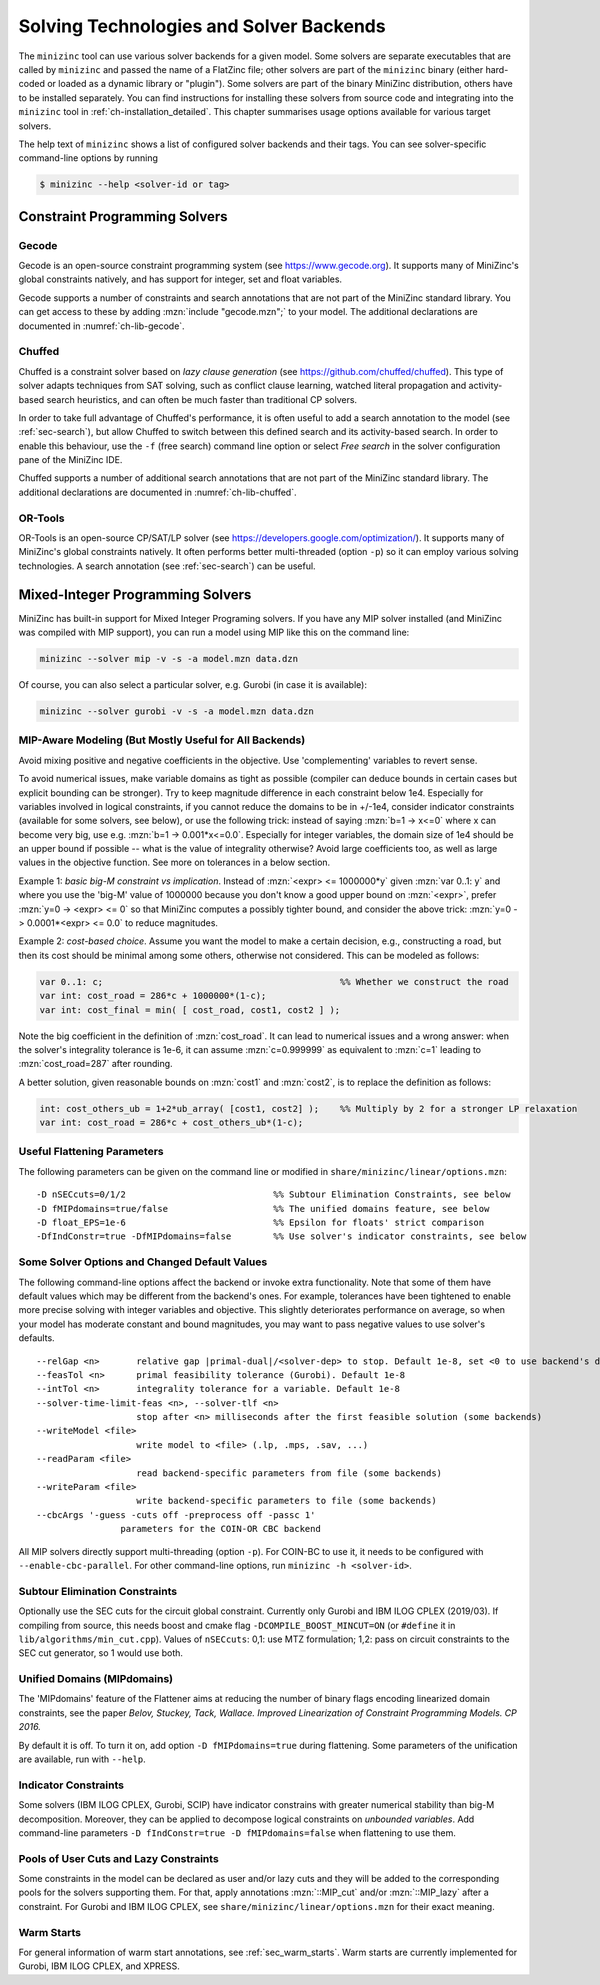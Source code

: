 .. _ch-solvers:

Solving Technologies and Solver Backends
========================================

The ``minizinc`` tool can use various solver backends for a given model.
Some solvers are separate executables that are called by ``minizinc`` and passed the name of a FlatZinc file;
other solvers are part of the ``minizinc`` binary (either hard-coded or loaded as a dynamic library or "plugin").
Some solvers are part of the binary MiniZinc distribution, others have to be installed separately.
You can find instructions for installing these solvers from source code and integrating into the ``minizinc`` tool
in :ref:`ch-installation_detailed`.
This chapter summarises usage options available for various target solvers.

The help text of ``minizinc`` shows a list of configured solver backends and their tags. You can see solver-specific command-line options by running

.. code-block:: bash

  $ minizinc --help <solver-id or tag>

Constraint Programming Solvers
------------------------------

Gecode
~~~~~~

Gecode is an open-source constraint programming system (see https://www.gecode.org).
It supports many of MiniZinc's global constraints natively, and has support for integer, set and float variables.

Gecode supports a number of constraints and search annotations that are not part of the MiniZinc standard library.
You can get access to these by adding :mzn:`include "gecode.mzn";` to your model. The additional declarations are documented in :numref:`ch-lib-gecode`.


Chuffed
~~~~~~~

Chuffed is a constraint solver based on *lazy clause generation* (see https://github.com/chuffed/chuffed).
This type of solver adapts techniques from SAT solving, such as conflict clause learning,
watched literal propagation and activity-based search heuristics, and can often be much faster than traditional CP solvers.

In order to take full advantage of Chuffed's performance,
it is often useful to add a search annotation to the model (see :ref:`sec-search`),
but allow Chuffed to switch between this defined search and its activity-based search.
In order to enable this behaviour, use the ``-f`` (free search) command line option or
select *Free search* in the solver configuration pane of the MiniZinc IDE.

Chuffed supports a number of additional search annotations that are not part of the MiniZinc standard library. The additional declarations are documented in :numref:`ch-lib-chuffed`.

OR-Tools
~~~~~~~~

OR-Tools is an open-source CP/SAT/LP solver (see https://developers.google.com/optimization/).
It supports many of MiniZinc's global constraints natively. It often performs better multi-threaded (option ``-p``)
so it can employ various solving technologies. A search annotation (see :ref:`sec-search`) can be useful.


Mixed-Integer Programming Solvers
---------------------------------

MiniZinc has built-in support for Mixed Integer Programing solvers. If you have any MIP solver installed (and MiniZinc was compiled with MIP support), you can run a model using MIP like this on the command line:

.. code-block:: bash
  
  minizinc --solver mip -v -s -a model.mzn data.dzn

Of course, you can also select a particular solver, e.g. Gurobi (in case it is available):

.. code-block:: bash
  
  minizinc --solver gurobi -v -s -a model.mzn data.dzn

MIP-Aware Modeling (But Mostly Useful for All Backends)
~~~~~~~~~~~~~~~~~~~~~~~~~~~~~~~~~~~~~~~~~~~~~~~~~~~~~~~

Avoid mixing positive and negative coefficients in the objective. Use 'complementing' variables to revert sense.

To avoid numerical issues, make variable domains as tight as possible (compiler can deduce bounds in certain cases but explicit bounding can be stronger).
Try to keep magnitude difference in each constraint below 1e4.
Especially for variables involved in logical constraints, if you cannot reduce the domains to be in +/-1e4,
consider indicator constraints (available for some solvers, see below), or use the following trick:
instead of saying :mzn:`b=1 -> x<=0` where x can become very big, use e.g. :mzn:`b=1 -> 0.001*x<=0.0`.
Especially for integer variables, the domain size of 1e4 should be an upper bound if possible -- what is the value of integrality otherwise?
Avoid large coefficients too, as well as large values in the objective function. See more on tolerances in a below section.

Example 1: *basic big-M constraint vs implication*. Instead of :mzn:`<expr> <= 1000000*y` given :mzn:`var 0..1: y`
and where you use the 'big-M' value of 1000000 because you don't know a good upper bound on :mzn:`<expr>`, prefer :mzn:`y=0 -> <expr> <= 0`
so that MiniZinc computes a possibly tighter bound, and consider the above trick: :mzn:`y=0 -> 0.0001*<expr> <= 0.0` to reduce magnitudes.

Example 2: *cost-based choice*. Assume you want the model to make a certain decision, e.g., constructing a road, but then its cost should be minimal among some others, otherwise not considered. This can be modeled as follows:

.. code-block:: minizinc

  var 0..1: c;                                             %% Whether we construct the road
  var int: cost_road = 286*c + 1000000*(1-c);
  var int: cost_final = min( [ cost_road, cost1, cost2 ] );

Note the big coefficient in the definition of :mzn:`cost_road`. It can lead to numerical issues and a wrong answer: when the solver's integrality tolerance is 1e-6, it can assume :mzn:`c=0.999999` as equivalent to :mzn:`c=1` leading to :mzn:`cost_road=287` after rounding.

A better solution, given reasonable bounds on :mzn:`cost1` and :mzn:`cost2`, is to replace the definition as follows:

.. code-block:: minizinc

  int: cost_others_ub = 1+2*ub_array( [cost1, cost2] );    %% Multiply by 2 for a stronger LP relaxation      
  var int: cost_road = 286*c + cost_others_ub*(1-c);


Useful Flattening Parameters
~~~~~~~~~~~~~~~~~~~~~~~~~~~~

The following parameters can be given on the command line or modified in ``share/minizinc/linear/options.mzn``:

::

  -D nSECcuts=0/1/2                            %% Subtour Elimination Constraints, see below
  -D fMIPdomains=true/false                    %% The unified domains feature, see below
  -D float_EPS=1e-6                            %% Epsilon for floats' strict comparison
  -DfIndConstr=true -DfMIPdomains=false        %% Use solver's indicator constraints, see below

Some Solver Options and Changed Default Values
~~~~~~~~~~~~~~~~~~~~~~~~~~~~~~~~~~~~~~~~~~~~~~

The following command-line options affect the backend or invoke extra functionality. Note that some of them have default values which may be different from the backend's ones.
For example, tolerances have been tightened to enable more precise solving with integer variables and objective. This slightly deteriorates performance on average, so when your model has moderate constant and bound magnitudes, you may want to pass negative values to use solver's defaults.

::

  --relGap <n>       relative gap |primal-dual|/<solver-dep> to stop. Default 1e-8, set <0 to use backend's default
  --feasTol <n>      primal feasibility tolerance (Gurobi). Default 1e-8
  --intTol <n>       integrality tolerance for a variable. Default 1e-8
  --solver-time-limit-feas <n>, --solver-tlf <n>
                     stop after <n> milliseconds after the first feasible solution (some backends)
  --writeModel <file>
                     write model to <file> (.lp, .mps, .sav, ...)
  --readParam <file>
                     read backend-specific parameters from file (some backends)
  --writeParam <file>
                     write backend-specific parameters to file (some backends)
  --cbcArgs '-guess -cuts off -preprocess off -passc 1'
                  parameters for the COIN-OR CBC backend

All MIP solvers directly support multi-threading (option ``-p``). For COIN-BC to use it, it needs to be
configured with ``--enable-cbc-parallel``.
For other command-line options, run ``minizinc -h <solver-id>``.

Subtour Elimination Constraints
~~~~~~~~~~~~~~~~~~~~~~~~~~~~~~~

Optionally use the SEC cuts for the circuit global constraint.
Currently only Gurobi and IBM ILOG CPLEX (2019/03).
If compiling from source, this needs boost and cmake flag ``-DCOMPILE_BOOST_MINCUT=ON``
(or ``#define`` it in ``lib/algorithms/min_cut.cpp``).
Values of ``nSECcuts``: 0,1: use MTZ formulation; 1,2: pass on circuit constraints
to the SEC cut generator, so 1 would use both.

Unified Domains (MIPdomains)
~~~~~~~~~~~~~~~~~~~~~~~~~~~~

The 'MIPdomains' feature of the Flattener aims at reducing the number of binary flags
encoding linearized domain constraints, see the paper
*Belov, Stuckey, Tack, Wallace. Improved Linearization of Constraint Programming Models. CP 2016.*

By default it is off.
To turn it on, add option ``-D fMIPdomains=true`` during flattening.
Some parameters of the unification are available, run with ``--help``.

Indicator Constraints
~~~~~~~~~~~~~~~~~~~~~

Some solvers (IBM ILOG CPLEX, Gurobi, SCIP) have indicator constrains with greater numerical stability than big-M decomposition.
Moreover, they can be applied to decompose logical constraints on *unbounded variables*.
Add command-line parameters ``-D fIndConstr=true -D fMIPdomains=false`` when flattening
to use them.

Pools of User Cuts and Lazy Constraints
~~~~~~~~~~~~~~~~~~~~~~~~~~~~~~~~~~~~~~~
Some constraints in the model can be declared as user and/or lazy cuts and they will be added to the corresponding pools
for the solvers supporting them. For that, apply annotations :mzn:`::MIP_cut` and/or :mzn:`::MIP_lazy` after a constraint.
For Gurobi and IBM ILOG CPLEX, see ``share/minizinc/linear/options.mzn`` for their exact meaning.

Warm Starts
~~~~~~~~~~~

For general information of warm start annotations, see :ref:`sec_warm_starts`.
Warm starts are currently implemented for Gurobi, IBM ILOG CPLEX, and XPRESS.

